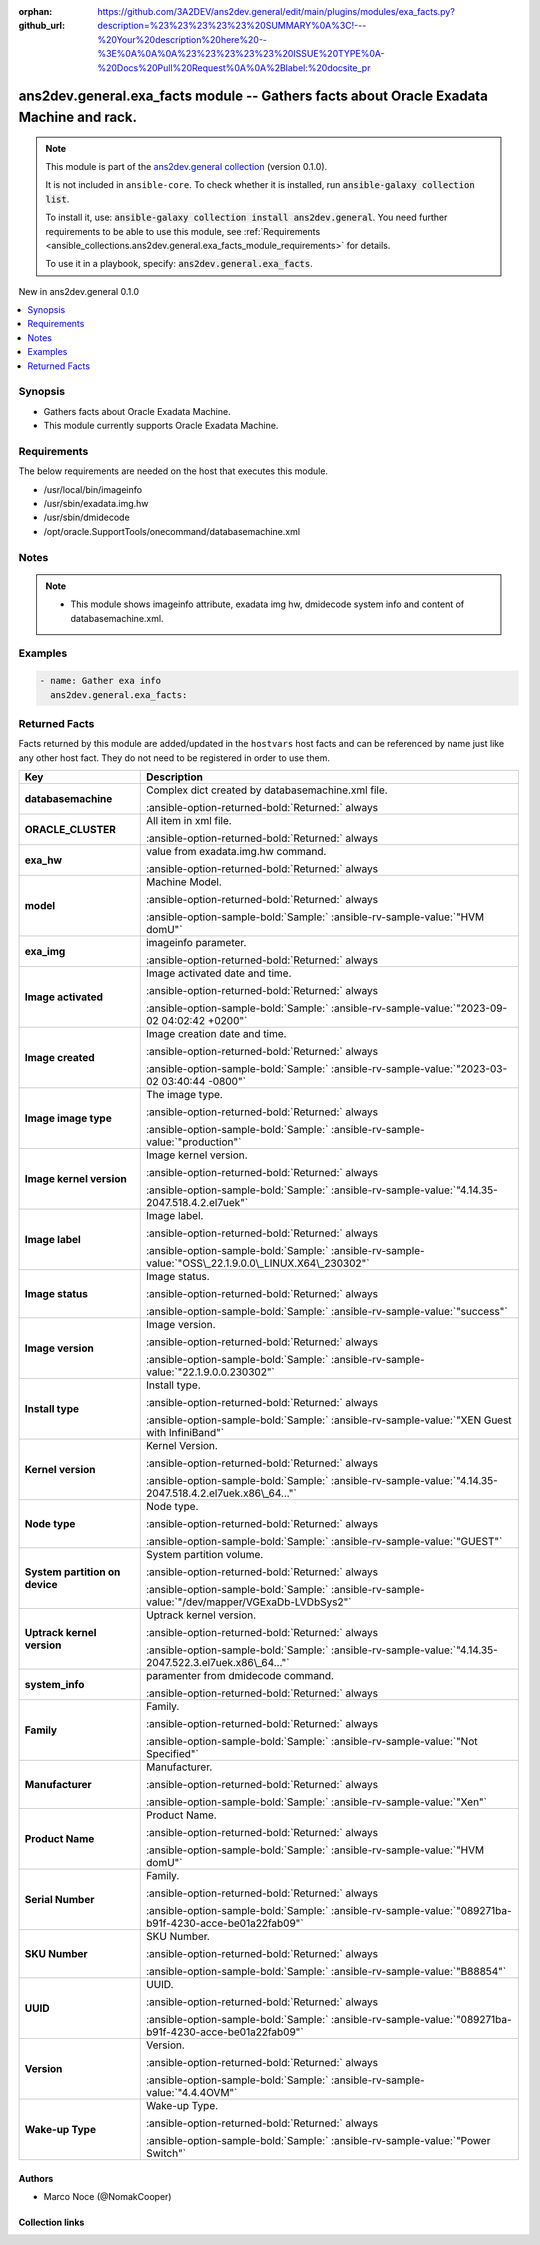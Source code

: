 .. Document meta

:orphan:
:github_url: https://github.com/3A2DEV/ans2dev.general/edit/main/plugins/modules/exa_facts.py?description=%23%23%23%23%23%20SUMMARY%0A%3C!---%20Your%20description%20here%20--%3E%0A%0A%0A%23%23%23%23%23%20ISSUE%20TYPE%0A-%20Docs%20Pull%20Request%0A%0A%2Blabel:%20docsite_pr

.. |antsibull-internal-nbsp| unicode:: 0xA0
    :trim:

.. meta::
  :antsibull-docs: 2.16.3

.. Anchors

.. _ansible_collections.ans2dev.general.exa_facts_module:

.. Anchors: short name for ansible.builtin

.. Title

ans2dev.general.exa_facts module -- Gathers facts about Oracle Exadata Machine and rack.
++++++++++++++++++++++++++++++++++++++++++++++++++++++++++++++++++++++++++++++++++++++++

.. Collection note

.. note::
    This module is part of the `ans2dev.general collection <https://galaxy.ansible.com/ui/repo/published/3A2DEV/ans2dev.general/>`_ (version 0.1.0).

    It is not included in ``ansible-core``.
    To check whether it is installed, run :code:`ansible-galaxy collection list`.

    To install it, use: :code:`ansible-galaxy collection install ans2dev.general`.
    You need further requirements to be able to use this module,
    see :ref:`Requirements <ansible_collections.ans2dev.general.exa_facts_module_requirements>` for details.

    To use it in a playbook, specify: :code:`ans2dev.general.exa_facts`.

.. version_added

.. rst-class:: ansible-version-added

New in ans2dev.general 0.1.0

.. contents::
   :local:
   :depth: 1

.. Deprecated


Synopsis
--------

.. Description

- Gathers facts about Oracle Exadata Machine.
- This module currently supports Oracle Exadata Machine.


.. Aliases


.. Requirements

.. _ansible_collections.ans2dev.general.exa_facts_module_requirements:

Requirements
------------
The below requirements are needed on the host that executes this module.

- /usr/local/bin/imageinfo
- /usr/sbin/exadata.img.hw
- /usr/sbin/dmidecode
- /opt/oracle.SupportTools/onecommand/databasemachine.xml






.. Options


.. Attributes


.. Notes

Notes
-----

.. note::
   - This module shows imageinfo attribute, exadata img hw, dmidecode system info and content of databasemachine.xml.

.. Seealso


.. Examples

Examples
--------

.. code-block:: yaml+jinja

    - name: Gather exa info
      ans2dev.general.exa_facts:



.. Facts

Returned Facts
--------------
Facts returned by this module are added/updated in the ``hostvars`` host facts and can be referenced by name just like any other host fact. They do not need to be registered in order to use them.

.. tabularcolumns:: \X{1}{3}\X{2}{3}

.. list-table::
  :width: 100%
  :widths: auto
  :header-rows: 1
  :class: longtable ansible-option-table

  * - Key
    - Description

  * - .. raw:: html

        <div class="ansible-option-cell">
        <div class="ansibleOptionAnchor" id="return-ansible_facts/databasemachine"></div>

      .. _ansible_collections.ans2dev.general.exa_facts_module__return-ansible_facts/databasemachine:

      .. rst-class:: ansible-option-title

      **databasemachine**

      .. raw:: html

        <a class="ansibleOptionLink" href="#return-ansible_facts/databasemachine" title="Permalink to this return value"></a>

      .. ansible-option-type-line::

        :ansible-option-type:`list` / :ansible-option-elements:`elements=string`

      .. raw:: html

        </div>

    - .. raw:: html

        <div class="ansible-option-cell">

      Complex dict created by databasemachine.xml file.


      .. rst-class:: ansible-option-line

      :ansible-option-returned-bold:`Returned:` always


      .. raw:: html

        </div>


  * - .. raw:: html

        <div class="ansible-option-indent"></div><div class="ansible-option-cell">
        <div class="ansibleOptionAnchor" id="return-ansible_facts/databasemachine/ORACLE_CLUSTER"></div>

      .. raw:: latex

        \hspace{0.02\textwidth}\begin{minipage}[t]{0.3\textwidth}

      .. _ansible_collections.ans2dev.general.exa_facts_module__return-ansible_facts/databasemachine/oracle_cluster:

      .. rst-class:: ansible-option-title

      **ORACLE_CLUSTER**

      .. raw:: html

        <a class="ansibleOptionLink" href="#return-ansible_facts/databasemachine/ORACLE_CLUSTER" title="Permalink to this return value"></a>

      .. ansible-option-type-line::

        :ansible-option-type:`dictionary`

      .. raw:: html

        </div>

      .. raw:: latex

        \end{minipage}

    - .. raw:: html

        <div class="ansible-option-indent-desc"></div><div class="ansible-option-cell">

      All item in xml file.


      .. rst-class:: ansible-option-line

      :ansible-option-returned-bold:`Returned:` always


      .. raw:: html

        </div>



  * - .. raw:: html

        <div class="ansible-option-cell">
        <div class="ansibleOptionAnchor" id="return-ansible_facts/exa_hw"></div>

      .. _ansible_collections.ans2dev.general.exa_facts_module__return-ansible_facts/exa_hw:

      .. rst-class:: ansible-option-title

      **exa_hw**

      .. raw:: html

        <a class="ansibleOptionLink" href="#return-ansible_facts/exa_hw" title="Permalink to this return value"></a>

      .. ansible-option-type-line::

        :ansible-option-type:`list` / :ansible-option-elements:`elements=string`

      .. raw:: html

        </div>

    - .. raw:: html

        <div class="ansible-option-cell">

      value from exadata.img.hw command.


      .. rst-class:: ansible-option-line

      :ansible-option-returned-bold:`Returned:` always


      .. raw:: html

        </div>


  * - .. raw:: html

        <div class="ansible-option-indent"></div><div class="ansible-option-cell">
        <div class="ansibleOptionAnchor" id="return-ansible_facts/exa_hw/model"></div>

      .. raw:: latex

        \hspace{0.02\textwidth}\begin{minipage}[t]{0.3\textwidth}

      .. _ansible_collections.ans2dev.general.exa_facts_module__return-ansible_facts/exa_hw/model:

      .. rst-class:: ansible-option-title

      **model**

      .. raw:: html

        <a class="ansibleOptionLink" href="#return-ansible_facts/exa_hw/model" title="Permalink to this return value"></a>

      .. ansible-option-type-line::

        :ansible-option-type:`string`

      .. raw:: html

        </div>

      .. raw:: latex

        \end{minipage}

    - .. raw:: html

        <div class="ansible-option-indent-desc"></div><div class="ansible-option-cell">

      Machine Model.


      .. rst-class:: ansible-option-line

      :ansible-option-returned-bold:`Returned:` always

      .. rst-class:: ansible-option-line
      .. rst-class:: ansible-option-sample

      :ansible-option-sample-bold:`Sample:` :ansible-rv-sample-value:`"HVM domU"`


      .. raw:: html

        </div>



  * - .. raw:: html

        <div class="ansible-option-cell">
        <div class="ansibleOptionAnchor" id="return-ansible_facts/exa_img"></div>

      .. _ansible_collections.ans2dev.general.exa_facts_module__return-ansible_facts/exa_img:

      .. rst-class:: ansible-option-title

      **exa_img**

      .. raw:: html

        <a class="ansibleOptionLink" href="#return-ansible_facts/exa_img" title="Permalink to this return value"></a>

      .. ansible-option-type-line::

        :ansible-option-type:`list` / :ansible-option-elements:`elements=string`

      .. raw:: html

        </div>

    - .. raw:: html

        <div class="ansible-option-cell">

      imageinfo parameter.


      .. rst-class:: ansible-option-line

      :ansible-option-returned-bold:`Returned:` always


      .. raw:: html

        </div>


  * - .. raw:: html

        <div class="ansible-option-indent"></div><div class="ansible-option-cell">
        <div class="ansibleOptionAnchor" id="return-ansible_facts/exa_img/Image%20activated"></div>

      .. raw:: latex

        \hspace{0.02\textwidth}\begin{minipage}[t]{0.3\textwidth}

      .. _ansible_collections.ans2dev.general.exa_facts_module__return-ansible_facts/exa_img/image activated:

      .. rst-class:: ansible-option-title

      **Image activated**

      .. raw:: html

        <a class="ansibleOptionLink" href="#return-ansible_facts/exa_img/Image%20activated" title="Permalink to this return value"></a>

      .. ansible-option-type-line::

        :ansible-option-type:`string`

      .. raw:: html

        </div>

      .. raw:: latex

        \end{minipage}

    - .. raw:: html

        <div class="ansible-option-indent-desc"></div><div class="ansible-option-cell">

      Image activated date and time.


      .. rst-class:: ansible-option-line

      :ansible-option-returned-bold:`Returned:` always

      .. rst-class:: ansible-option-line
      .. rst-class:: ansible-option-sample

      :ansible-option-sample-bold:`Sample:` :ansible-rv-sample-value:`"2023-09-02 04:02:42 +0200"`


      .. raw:: html

        </div>


  * - .. raw:: html

        <div class="ansible-option-indent"></div><div class="ansible-option-cell">
        <div class="ansibleOptionAnchor" id="return-ansible_facts/exa_img/Image%20created"></div>

      .. raw:: latex

        \hspace{0.02\textwidth}\begin{minipage}[t]{0.3\textwidth}

      .. _ansible_collections.ans2dev.general.exa_facts_module__return-ansible_facts/exa_img/image created:

      .. rst-class:: ansible-option-title

      **Image created**

      .. raw:: html

        <a class="ansibleOptionLink" href="#return-ansible_facts/exa_img/Image%20created" title="Permalink to this return value"></a>

      .. ansible-option-type-line::

        :ansible-option-type:`string`

      .. raw:: html

        </div>

      .. raw:: latex

        \end{minipage}

    - .. raw:: html

        <div class="ansible-option-indent-desc"></div><div class="ansible-option-cell">

      Image creation date and time.


      .. rst-class:: ansible-option-line

      :ansible-option-returned-bold:`Returned:` always

      .. rst-class:: ansible-option-line
      .. rst-class:: ansible-option-sample

      :ansible-option-sample-bold:`Sample:` :ansible-rv-sample-value:`"2023-03-02 03:40:44 -0800"`


      .. raw:: html

        </div>


  * - .. raw:: html

        <div class="ansible-option-indent"></div><div class="ansible-option-cell">
        <div class="ansibleOptionAnchor" id="return-ansible_facts/exa_img/Image%20image%20type"></div>

      .. raw:: latex

        \hspace{0.02\textwidth}\begin{minipage}[t]{0.3\textwidth}

      .. _ansible_collections.ans2dev.general.exa_facts_module__return-ansible_facts/exa_img/image image type:

      .. rst-class:: ansible-option-title

      **Image image type**

      .. raw:: html

        <a class="ansibleOptionLink" href="#return-ansible_facts/exa_img/Image%20image%20type" title="Permalink to this return value"></a>

      .. ansible-option-type-line::

        :ansible-option-type:`string`

      .. raw:: html

        </div>

      .. raw:: latex

        \end{minipage}

    - .. raw:: html

        <div class="ansible-option-indent-desc"></div><div class="ansible-option-cell">

      The image type.


      .. rst-class:: ansible-option-line

      :ansible-option-returned-bold:`Returned:` always

      .. rst-class:: ansible-option-line
      .. rst-class:: ansible-option-sample

      :ansible-option-sample-bold:`Sample:` :ansible-rv-sample-value:`"production"`


      .. raw:: html

        </div>


  * - .. raw:: html

        <div class="ansible-option-indent"></div><div class="ansible-option-cell">
        <div class="ansibleOptionAnchor" id="return-ansible_facts/exa_img/Image%20kernel%20version"></div>

      .. raw:: latex

        \hspace{0.02\textwidth}\begin{minipage}[t]{0.3\textwidth}

      .. _ansible_collections.ans2dev.general.exa_facts_module__return-ansible_facts/exa_img/image kernel version:

      .. rst-class:: ansible-option-title

      **Image kernel version**

      .. raw:: html

        <a class="ansibleOptionLink" href="#return-ansible_facts/exa_img/Image%20kernel%20version" title="Permalink to this return value"></a>

      .. ansible-option-type-line::

        :ansible-option-type:`string`

      .. raw:: html

        </div>

      .. raw:: latex

        \end{minipage}

    - .. raw:: html

        <div class="ansible-option-indent-desc"></div><div class="ansible-option-cell">

      Image kernel version.


      .. rst-class:: ansible-option-line

      :ansible-option-returned-bold:`Returned:` always

      .. rst-class:: ansible-option-line
      .. rst-class:: ansible-option-sample

      :ansible-option-sample-bold:`Sample:` :ansible-rv-sample-value:`"4.14.35-2047.518.4.2.el7uek"`


      .. raw:: html

        </div>


  * - .. raw:: html

        <div class="ansible-option-indent"></div><div class="ansible-option-cell">
        <div class="ansibleOptionAnchor" id="return-ansible_facts/exa_img/Image%20label"></div>

      .. raw:: latex

        \hspace{0.02\textwidth}\begin{minipage}[t]{0.3\textwidth}

      .. _ansible_collections.ans2dev.general.exa_facts_module__return-ansible_facts/exa_img/image label:

      .. rst-class:: ansible-option-title

      **Image label**

      .. raw:: html

        <a class="ansibleOptionLink" href="#return-ansible_facts/exa_img/Image%20label" title="Permalink to this return value"></a>

      .. ansible-option-type-line::

        :ansible-option-type:`string`

      .. raw:: html

        </div>

      .. raw:: latex

        \end{minipage}

    - .. raw:: html

        <div class="ansible-option-indent-desc"></div><div class="ansible-option-cell">

      Image label.


      .. rst-class:: ansible-option-line

      :ansible-option-returned-bold:`Returned:` always

      .. rst-class:: ansible-option-line
      .. rst-class:: ansible-option-sample

      :ansible-option-sample-bold:`Sample:` :ansible-rv-sample-value:`"OSS\_22.1.9.0.0\_LINUX.X64\_230302"`


      .. raw:: html

        </div>


  * - .. raw:: html

        <div class="ansible-option-indent"></div><div class="ansible-option-cell">
        <div class="ansibleOptionAnchor" id="return-ansible_facts/exa_img/Image%20status"></div>

      .. raw:: latex

        \hspace{0.02\textwidth}\begin{minipage}[t]{0.3\textwidth}

      .. _ansible_collections.ans2dev.general.exa_facts_module__return-ansible_facts/exa_img/image status:

      .. rst-class:: ansible-option-title

      **Image status**

      .. raw:: html

        <a class="ansibleOptionLink" href="#return-ansible_facts/exa_img/Image%20status" title="Permalink to this return value"></a>

      .. ansible-option-type-line::

        :ansible-option-type:`string`

      .. raw:: html

        </div>

      .. raw:: latex

        \end{minipage}

    - .. raw:: html

        <div class="ansible-option-indent-desc"></div><div class="ansible-option-cell">

      Image status.


      .. rst-class:: ansible-option-line

      :ansible-option-returned-bold:`Returned:` always

      .. rst-class:: ansible-option-line
      .. rst-class:: ansible-option-sample

      :ansible-option-sample-bold:`Sample:` :ansible-rv-sample-value:`"success"`


      .. raw:: html

        </div>


  * - .. raw:: html

        <div class="ansible-option-indent"></div><div class="ansible-option-cell">
        <div class="ansibleOptionAnchor" id="return-ansible_facts/exa_img/Image%20version"></div>

      .. raw:: latex

        \hspace{0.02\textwidth}\begin{minipage}[t]{0.3\textwidth}

      .. _ansible_collections.ans2dev.general.exa_facts_module__return-ansible_facts/exa_img/image version:

      .. rst-class:: ansible-option-title

      **Image version**

      .. raw:: html

        <a class="ansibleOptionLink" href="#return-ansible_facts/exa_img/Image%20version" title="Permalink to this return value"></a>

      .. ansible-option-type-line::

        :ansible-option-type:`string`

      .. raw:: html

        </div>

      .. raw:: latex

        \end{minipage}

    - .. raw:: html

        <div class="ansible-option-indent-desc"></div><div class="ansible-option-cell">

      Image version.


      .. rst-class:: ansible-option-line

      :ansible-option-returned-bold:`Returned:` always

      .. rst-class:: ansible-option-line
      .. rst-class:: ansible-option-sample

      :ansible-option-sample-bold:`Sample:` :ansible-rv-sample-value:`"22.1.9.0.0.230302"`


      .. raw:: html

        </div>


  * - .. raw:: html

        <div class="ansible-option-indent"></div><div class="ansible-option-cell">
        <div class="ansibleOptionAnchor" id="return-ansible_facts/exa_img/Install%20type"></div>

      .. raw:: latex

        \hspace{0.02\textwidth}\begin{minipage}[t]{0.3\textwidth}

      .. _ansible_collections.ans2dev.general.exa_facts_module__return-ansible_facts/exa_img/install type:

      .. rst-class:: ansible-option-title

      **Install type**

      .. raw:: html

        <a class="ansibleOptionLink" href="#return-ansible_facts/exa_img/Install%20type" title="Permalink to this return value"></a>

      .. ansible-option-type-line::

        :ansible-option-type:`string`

      .. raw:: html

        </div>

      .. raw:: latex

        \end{minipage}

    - .. raw:: html

        <div class="ansible-option-indent-desc"></div><div class="ansible-option-cell">

      Install type.


      .. rst-class:: ansible-option-line

      :ansible-option-returned-bold:`Returned:` always

      .. rst-class:: ansible-option-line
      .. rst-class:: ansible-option-sample

      :ansible-option-sample-bold:`Sample:` :ansible-rv-sample-value:`"XEN Guest with InfiniBand"`


      .. raw:: html

        </div>


  * - .. raw:: html

        <div class="ansible-option-indent"></div><div class="ansible-option-cell">
        <div class="ansibleOptionAnchor" id="return-ansible_facts/exa_img/Kernel%20version"></div>

      .. raw:: latex

        \hspace{0.02\textwidth}\begin{minipage}[t]{0.3\textwidth}

      .. _ansible_collections.ans2dev.general.exa_facts_module__return-ansible_facts/exa_img/kernel version:

      .. rst-class:: ansible-option-title

      **Kernel version**

      .. raw:: html

        <a class="ansibleOptionLink" href="#return-ansible_facts/exa_img/Kernel%20version" title="Permalink to this return value"></a>

      .. ansible-option-type-line::

        :ansible-option-type:`string`

      .. raw:: html

        </div>

      .. raw:: latex

        \end{minipage}

    - .. raw:: html

        <div class="ansible-option-indent-desc"></div><div class="ansible-option-cell">

      Kernel Version.


      .. rst-class:: ansible-option-line

      :ansible-option-returned-bold:`Returned:` always

      .. rst-class:: ansible-option-line
      .. rst-class:: ansible-option-sample

      :ansible-option-sample-bold:`Sample:` :ansible-rv-sample-value:`"4.14.35-2047.518.4.2.el7uek.x86\_64..."`


      .. raw:: html

        </div>


  * - .. raw:: html

        <div class="ansible-option-indent"></div><div class="ansible-option-cell">
        <div class="ansibleOptionAnchor" id="return-ansible_facts/exa_img/Node%20type"></div>

      .. raw:: latex

        \hspace{0.02\textwidth}\begin{minipage}[t]{0.3\textwidth}

      .. _ansible_collections.ans2dev.general.exa_facts_module__return-ansible_facts/exa_img/node type:

      .. rst-class:: ansible-option-title

      **Node type**

      .. raw:: html

        <a class="ansibleOptionLink" href="#return-ansible_facts/exa_img/Node%20type" title="Permalink to this return value"></a>

      .. ansible-option-type-line::

        :ansible-option-type:`string`

      .. raw:: html

        </div>

      .. raw:: latex

        \end{minipage}

    - .. raw:: html

        <div class="ansible-option-indent-desc"></div><div class="ansible-option-cell">

      Node type.


      .. rst-class:: ansible-option-line

      :ansible-option-returned-bold:`Returned:` always

      .. rst-class:: ansible-option-line
      .. rst-class:: ansible-option-sample

      :ansible-option-sample-bold:`Sample:` :ansible-rv-sample-value:`"GUEST"`


      .. raw:: html

        </div>


  * - .. raw:: html

        <div class="ansible-option-indent"></div><div class="ansible-option-cell">
        <div class="ansibleOptionAnchor" id="return-ansible_facts/exa_img/System%20partition%20on%20device"></div>

      .. raw:: latex

        \hspace{0.02\textwidth}\begin{minipage}[t]{0.3\textwidth}

      .. _ansible_collections.ans2dev.general.exa_facts_module__return-ansible_facts/exa_img/system partition on device:

      .. rst-class:: ansible-option-title

      **System partition on device**

      .. raw:: html

        <a class="ansibleOptionLink" href="#return-ansible_facts/exa_img/System%20partition%20on%20device" title="Permalink to this return value"></a>

      .. ansible-option-type-line::

        :ansible-option-type:`string`

      .. raw:: html

        </div>

      .. raw:: latex

        \end{minipage}

    - .. raw:: html

        <div class="ansible-option-indent-desc"></div><div class="ansible-option-cell">

      System partition volume.


      .. rst-class:: ansible-option-line

      :ansible-option-returned-bold:`Returned:` always

      .. rst-class:: ansible-option-line
      .. rst-class:: ansible-option-sample

      :ansible-option-sample-bold:`Sample:` :ansible-rv-sample-value:`"/dev/mapper/VGExaDb-LVDbSys2"`


      .. raw:: html

        </div>


  * - .. raw:: html

        <div class="ansible-option-indent"></div><div class="ansible-option-cell">
        <div class="ansibleOptionAnchor" id="return-ansible_facts/exa_img/Uptrack%20kernel%20version"></div>

      .. raw:: latex

        \hspace{0.02\textwidth}\begin{minipage}[t]{0.3\textwidth}

      .. _ansible_collections.ans2dev.general.exa_facts_module__return-ansible_facts/exa_img/uptrack kernel version:

      .. rst-class:: ansible-option-title

      **Uptrack kernel version**

      .. raw:: html

        <a class="ansibleOptionLink" href="#return-ansible_facts/exa_img/Uptrack%20kernel%20version" title="Permalink to this return value"></a>

      .. ansible-option-type-line::

        :ansible-option-type:`string`

      .. raw:: html

        </div>

      .. raw:: latex

        \end{minipage}

    - .. raw:: html

        <div class="ansible-option-indent-desc"></div><div class="ansible-option-cell">

      Uptrack kernel version.


      .. rst-class:: ansible-option-line

      :ansible-option-returned-bold:`Returned:` always

      .. rst-class:: ansible-option-line
      .. rst-class:: ansible-option-sample

      :ansible-option-sample-bold:`Sample:` :ansible-rv-sample-value:`"4.14.35-2047.522.3.el7uek.x86\_64..."`


      .. raw:: html

        </div>



  * - .. raw:: html

        <div class="ansible-option-cell">
        <div class="ansibleOptionAnchor" id="return-ansible_facts/system_info"></div>

      .. _ansible_collections.ans2dev.general.exa_facts_module__return-ansible_facts/system_info:

      .. rst-class:: ansible-option-title

      **system_info**

      .. raw:: html

        <a class="ansibleOptionLink" href="#return-ansible_facts/system_info" title="Permalink to this return value"></a>

      .. ansible-option-type-line::

        :ansible-option-type:`list` / :ansible-option-elements:`elements=string`

      .. raw:: html

        </div>

    - .. raw:: html

        <div class="ansible-option-cell">

      paramenter from dmidecode command.


      .. rst-class:: ansible-option-line

      :ansible-option-returned-bold:`Returned:` always


      .. raw:: html

        </div>


  * - .. raw:: html

        <div class="ansible-option-indent"></div><div class="ansible-option-cell">
        <div class="ansibleOptionAnchor" id="return-ansible_facts/system_info/Family"></div>

      .. raw:: latex

        \hspace{0.02\textwidth}\begin{minipage}[t]{0.3\textwidth}

      .. _ansible_collections.ans2dev.general.exa_facts_module__return-ansible_facts/system_info/family:

      .. rst-class:: ansible-option-title

      **Family**

      .. raw:: html

        <a class="ansibleOptionLink" href="#return-ansible_facts/system_info/Family" title="Permalink to this return value"></a>

      .. ansible-option-type-line::

        :ansible-option-type:`string`

      .. raw:: html

        </div>

      .. raw:: latex

        \end{minipage}

    - .. raw:: html

        <div class="ansible-option-indent-desc"></div><div class="ansible-option-cell">

      Family.


      .. rst-class:: ansible-option-line

      :ansible-option-returned-bold:`Returned:` always

      .. rst-class:: ansible-option-line
      .. rst-class:: ansible-option-sample

      :ansible-option-sample-bold:`Sample:` :ansible-rv-sample-value:`"Not Specified"`


      .. raw:: html

        </div>


  * - .. raw:: html

        <div class="ansible-option-indent"></div><div class="ansible-option-cell">
        <div class="ansibleOptionAnchor" id="return-ansible_facts/system_info/Manufacturer"></div>

      .. raw:: latex

        \hspace{0.02\textwidth}\begin{minipage}[t]{0.3\textwidth}

      .. _ansible_collections.ans2dev.general.exa_facts_module__return-ansible_facts/system_info/manufacturer:

      .. rst-class:: ansible-option-title

      **Manufacturer**

      .. raw:: html

        <a class="ansibleOptionLink" href="#return-ansible_facts/system_info/Manufacturer" title="Permalink to this return value"></a>

      .. ansible-option-type-line::

        :ansible-option-type:`string`

      .. raw:: html

        </div>

      .. raw:: latex

        \end{minipage}

    - .. raw:: html

        <div class="ansible-option-indent-desc"></div><div class="ansible-option-cell">

      Manufacturer.


      .. rst-class:: ansible-option-line

      :ansible-option-returned-bold:`Returned:` always

      .. rst-class:: ansible-option-line
      .. rst-class:: ansible-option-sample

      :ansible-option-sample-bold:`Sample:` :ansible-rv-sample-value:`"Xen"`


      .. raw:: html

        </div>


  * - .. raw:: html

        <div class="ansible-option-indent"></div><div class="ansible-option-cell">
        <div class="ansibleOptionAnchor" id="return-ansible_facts/system_info/Product%20Name"></div>

      .. raw:: latex

        \hspace{0.02\textwidth}\begin{minipage}[t]{0.3\textwidth}

      .. _ansible_collections.ans2dev.general.exa_facts_module__return-ansible_facts/system_info/product name:

      .. rst-class:: ansible-option-title

      **Product Name**

      .. raw:: html

        <a class="ansibleOptionLink" href="#return-ansible_facts/system_info/Product%20Name" title="Permalink to this return value"></a>

      .. ansible-option-type-line::

        :ansible-option-type:`string`

      .. raw:: html

        </div>

      .. raw:: latex

        \end{minipage}

    - .. raw:: html

        <div class="ansible-option-indent-desc"></div><div class="ansible-option-cell">

      Product Name.


      .. rst-class:: ansible-option-line

      :ansible-option-returned-bold:`Returned:` always

      .. rst-class:: ansible-option-line
      .. rst-class:: ansible-option-sample

      :ansible-option-sample-bold:`Sample:` :ansible-rv-sample-value:`"HVM domU"`


      .. raw:: html

        </div>


  * - .. raw:: html

        <div class="ansible-option-indent"></div><div class="ansible-option-cell">
        <div class="ansibleOptionAnchor" id="return-ansible_facts/system_info/Serial%20Number"></div>

      .. raw:: latex

        \hspace{0.02\textwidth}\begin{minipage}[t]{0.3\textwidth}

      .. _ansible_collections.ans2dev.general.exa_facts_module__return-ansible_facts/system_info/serial number:

      .. rst-class:: ansible-option-title

      **Serial Number**

      .. raw:: html

        <a class="ansibleOptionLink" href="#return-ansible_facts/system_info/Serial%20Number" title="Permalink to this return value"></a>

      .. ansible-option-type-line::

        :ansible-option-type:`string`

      .. raw:: html

        </div>

      .. raw:: latex

        \end{minipage}

    - .. raw:: html

        <div class="ansible-option-indent-desc"></div><div class="ansible-option-cell">

      Family.


      .. rst-class:: ansible-option-line

      :ansible-option-returned-bold:`Returned:` always

      .. rst-class:: ansible-option-line
      .. rst-class:: ansible-option-sample

      :ansible-option-sample-bold:`Sample:` :ansible-rv-sample-value:`"089271ba-b91f-4230-acce-be01a22fab09"`


      .. raw:: html

        </div>


  * - .. raw:: html

        <div class="ansible-option-indent"></div><div class="ansible-option-cell">
        <div class="ansibleOptionAnchor" id="return-ansible_facts/system_info/SKU%20Number"></div>

      .. raw:: latex

        \hspace{0.02\textwidth}\begin{minipage}[t]{0.3\textwidth}

      .. _ansible_collections.ans2dev.general.exa_facts_module__return-ansible_facts/system_info/sku number:

      .. rst-class:: ansible-option-title

      **SKU Number**

      .. raw:: html

        <a class="ansibleOptionLink" href="#return-ansible_facts/system_info/SKU%20Number" title="Permalink to this return value"></a>

      .. ansible-option-type-line::

        :ansible-option-type:`string`

      .. raw:: html

        </div>

      .. raw:: latex

        \end{minipage}

    - .. raw:: html

        <div class="ansible-option-indent-desc"></div><div class="ansible-option-cell">

      SKU Number.


      .. rst-class:: ansible-option-line

      :ansible-option-returned-bold:`Returned:` always

      .. rst-class:: ansible-option-line
      .. rst-class:: ansible-option-sample

      :ansible-option-sample-bold:`Sample:` :ansible-rv-sample-value:`"B88854"`


      .. raw:: html

        </div>


  * - .. raw:: html

        <div class="ansible-option-indent"></div><div class="ansible-option-cell">
        <div class="ansibleOptionAnchor" id="return-ansible_facts/system_info/UUID"></div>

      .. raw:: latex

        \hspace{0.02\textwidth}\begin{minipage}[t]{0.3\textwidth}

      .. _ansible_collections.ans2dev.general.exa_facts_module__return-ansible_facts/system_info/uuid:

      .. rst-class:: ansible-option-title

      **UUID**

      .. raw:: html

        <a class="ansibleOptionLink" href="#return-ansible_facts/system_info/UUID" title="Permalink to this return value"></a>

      .. ansible-option-type-line::

        :ansible-option-type:`string`

      .. raw:: html

        </div>

      .. raw:: latex

        \end{minipage}

    - .. raw:: html

        <div class="ansible-option-indent-desc"></div><div class="ansible-option-cell">

      UUID.


      .. rst-class:: ansible-option-line

      :ansible-option-returned-bold:`Returned:` always

      .. rst-class:: ansible-option-line
      .. rst-class:: ansible-option-sample

      :ansible-option-sample-bold:`Sample:` :ansible-rv-sample-value:`"089271ba-b91f-4230-acce-be01a22fab09"`


      .. raw:: html

        </div>


  * - .. raw:: html

        <div class="ansible-option-indent"></div><div class="ansible-option-cell">
        <div class="ansibleOptionAnchor" id="return-ansible_facts/system_info/Version"></div>

      .. raw:: latex

        \hspace{0.02\textwidth}\begin{minipage}[t]{0.3\textwidth}

      .. _ansible_collections.ans2dev.general.exa_facts_module__return-ansible_facts/system_info/version:

      .. rst-class:: ansible-option-title

      **Version**

      .. raw:: html

        <a class="ansibleOptionLink" href="#return-ansible_facts/system_info/Version" title="Permalink to this return value"></a>

      .. ansible-option-type-line::

        :ansible-option-type:`string`

      .. raw:: html

        </div>

      .. raw:: latex

        \end{minipage}

    - .. raw:: html

        <div class="ansible-option-indent-desc"></div><div class="ansible-option-cell">

      Version.


      .. rst-class:: ansible-option-line

      :ansible-option-returned-bold:`Returned:` always

      .. rst-class:: ansible-option-line
      .. rst-class:: ansible-option-sample

      :ansible-option-sample-bold:`Sample:` :ansible-rv-sample-value:`"4.4.4OVM"`


      .. raw:: html

        </div>


  * - .. raw:: html

        <div class="ansible-option-indent"></div><div class="ansible-option-cell">
        <div class="ansibleOptionAnchor" id="return-ansible_facts/system_info/Wake-up%20Type"></div>

      .. raw:: latex

        \hspace{0.02\textwidth}\begin{minipage}[t]{0.3\textwidth}

      .. _ansible_collections.ans2dev.general.exa_facts_module__return-ansible_facts/system_info/wake-up type:

      .. rst-class:: ansible-option-title

      **Wake-up Type**

      .. raw:: html

        <a class="ansibleOptionLink" href="#return-ansible_facts/system_info/Wake-up%20Type" title="Permalink to this return value"></a>

      .. ansible-option-type-line::

        :ansible-option-type:`string`

      .. raw:: html

        </div>

      .. raw:: latex

        \end{minipage}

    - .. raw:: html

        <div class="ansible-option-indent-desc"></div><div class="ansible-option-cell">

      Wake-up Type.


      .. rst-class:: ansible-option-line

      :ansible-option-returned-bold:`Returned:` always

      .. rst-class:: ansible-option-line
      .. rst-class:: ansible-option-sample

      :ansible-option-sample-bold:`Sample:` :ansible-rv-sample-value:`"Power Switch"`


      .. raw:: html

        </div>




.. Return values


..  Status (Presently only deprecated)


.. Authors

Authors
~~~~~~~

- Marco Noce (@NomakCooper)



.. Extra links

Collection links
~~~~~~~~~~~~~~~~

.. ansible-links::

  - title: "Issue Tracker"
    url: "https://github.com/3A2DEV/ans2dev.general/issues"
    external: true
  - title: "Repository (Sources)"
    url: "https://github.com/3A2DEV/ans2dev.general"
    external: true
  - title: "Report an issue"
    url: "https://github.com/3A2DEV/ans2dev.general/issues/new/choose"
    external: true


.. Parsing errors
